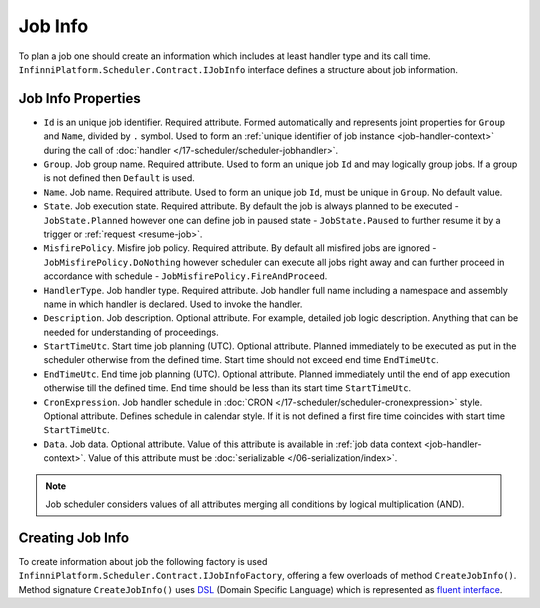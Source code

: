 .. index:: IJobInfo 

Job Info
========

To plan a job one should create an information which includes at least handler type and its call time. ``InfinniPlatform.Scheduler.Contract.IJobInfo``
interface defines a structure about job information.

Job Info Properties
-------------------

* ``Id`` is an unique job identifier. Required attribute. Formed automatically and represents joint properties for ``Group`` and ``Name``, divided by
  ``.`` symbol. Used to form an :ref:`unique identifier of job instance <job-handler-context>` during the call of
  :doc:`handler </17-scheduler/scheduler-jobhandler>`.

* ``Group``. Job group name. Required attribute. Used to form an unique job ``Id`` and may logically group jobs. If a group is not defined then
  ``Default`` is used.

* ``Name``. Job name. Required attribute. Used to form an unique job ``Id``, must be unique in ``Group``. No default value.

* ``State``. Job execution state. Required attribute. By default the job is always planned to be executed - ``JobState.Planned`` however one can define
  job in paused state - ``JobState.Paused`` to further resume it by a trigger or :ref:`request <resume-job>`.

* ``MisfirePolicy``. Misfire job policy. Required attribute. By default all misfired jobs are ignored - ``JobMisfirePolicy.DoNothing`` however scheduler
  can execute all jobs right away and can further proceed in accordance with schedule - ``JobMisfirePolicy.FireAndProceed``.

* ``HandlerType``. Job handler type. Required attribute. Job handler full name including a namespace and assembly name in which handler is declared.
  Used to invoke the handler.

* ``Description``. Job description. Optional attribute. For example, detailed job logic description. Anything that can be needed for understanding of
  proceedings.

* ``StartTimeUtc``. Start time job planning (UTC). Optional attribute. Planned immediately to be executed as put in the scheduler otherwise from the
  defined time. Start time should not exceed end time ``EndTimeUtc``.

* ``EndTimeUtc``. End time job planning (UTC). Optional attribute. Planned immediately until the end of app execution otherwise till the defined time.
  End time should be less than its start time ``StartTimeUtc``.

* ``CronExpression``. Job handler schedule in :doc:`CRON </17-scheduler/scheduler-cronexpression>` style. Optional attribute. Defines schedule in
  calendar style. If it is not defined a first fire time coincides with start time ``StartTimeUtc``.

* ``Data``. Job data. Optional attribute. Value of this attribute is available in :ref:`job data context <job-handler-context>`. Value of this
  attribute must be :doc:`serializable </06-serialization/index>`.

.. note:: Job scheduler considers values of all attributes merging all conditions by logical multiplication (AND).


.. index:: IJobInfoFactory

Creating Job Info
-----------------

To create information about job the following factory is used ``InfinniPlatform.Scheduler.Contract.IJobInfoFactory``, offering a few overloads of method
``CreateJobInfo()``. Method signature ``CreateJobInfo()`` uses  `DSL`_ (Domain Specific Language) which is represented as `fluent interface`_.

.. code-block:: csharp
   :emphasize-lines: 7,8

    IJobInfoFactory factory;

    ...

    // Job "SomeJob" will be executed daily
    // at 10:35 by job handler SomeJobHandler
    factory.CreateJobInfo<SomeJobHandler>("SomeJob",
        b => b.CronExpression(e => e.AtHourAndMinuteDaily(10, 35)))


.. _DSL: https://en.wikipedia.org/wiki/Domain-specific_language
.. _`fluent interface`: http://martinfowler.com/bliki/FluentInterface.html
